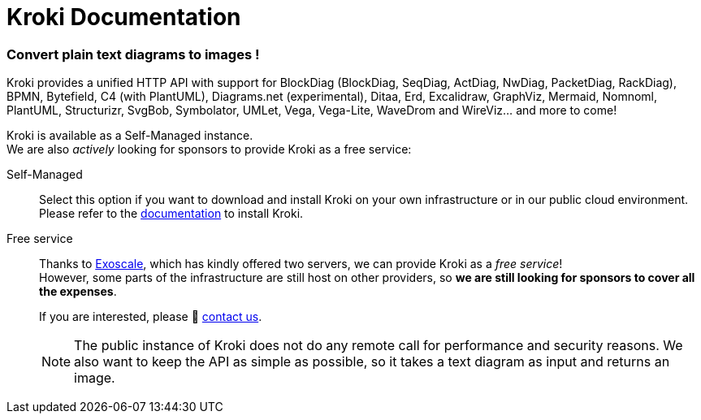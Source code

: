 = Kroki Documentation
:uri-exoscale: https://www.exoscale.com/

[discrete.tagline]
=== Convert plain text diagrams to images !

Kroki provides a unified HTTP API with support for BlockDiag (BlockDiag, SeqDiag, ActDiag, NwDiag, PacketDiag, RackDiag),
BPMN, Bytefield, C4 (with PlantUML), Diagrams.net (experimental), Ditaa, Erd, Excalidraw, GraphViz, Mermaid, Nomnoml, PlantUML, Structurizr, SvgBob,
Symbolator, UMLet, Vega, Vega-Lite, WaveDrom and WireViz... and more to come!

Kroki is available as a Self-Managed instance. +
We are also _actively_ looking for sponsors to provide Kroki as a free service:

Self-Managed::
Select this option if you want to download and install Kroki on your own infrastructure or in our public cloud environment. +
Please refer to the xref:setup:install.adoc[documentation] to install Kroki.

Free service::
Thanks to {uri-exoscale}[Exoscale], which has kindly offered two servers, we can provide Kroki as a _free service_! +
However, some parts of the infrastructure are still host on other providers, so *we are still looking for sponsors to cover all the expenses*.
+
If you are interested, please 👋 mailto:hello@kroki.io[contact us].
+
NOTE: The public instance of Kroki does not do any remote call for performance and security reasons.
We also want to keep the API as simple as possible, so it takes a text diagram as input and returns an image.
